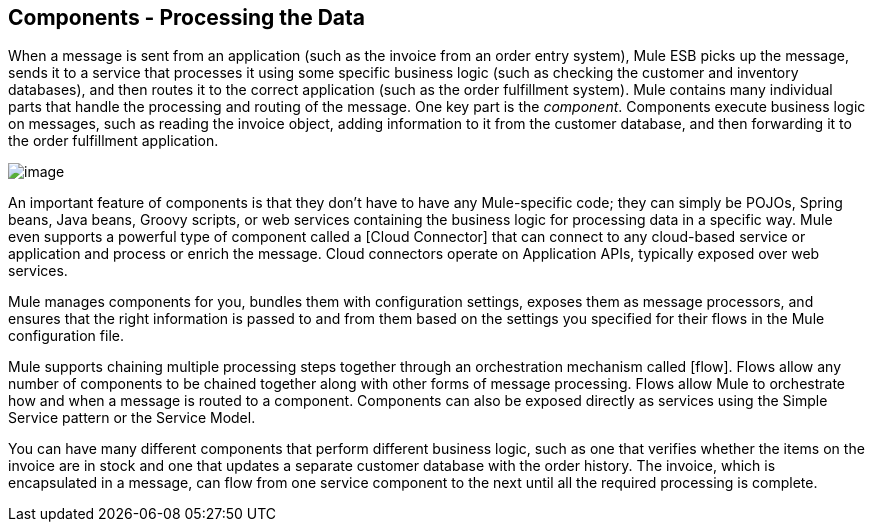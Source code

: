 == Components - Processing the Data

When a message is sent from an application (such as the invoice from an order entry system), Mule ESB picks up the message, sends it to a service that processes it using some specific business logic (such as checking the customer and inventory databases), and then routes it to the correct application (such as the order fulfillment system). Mule contains many individual parts that handle the processing and routing of the message. One key part is the __component__. Components execute business logic on messages, such as reading the invoice object, adding information to it from the customer database, and then forwarding it to the order fulfillment application.

image:/documentation-3.2/download/attachments/29098013/Components.jpg?version=1&modificationDate=1303238245359[image]

An important feature of components is that they don't have to have any Mule-specific code; they can simply be POJOs, Spring beans, Java beans, Groovy scripts, or web services containing the business logic for processing data in a specific way. Mule even supports a powerful type of component called a [Cloud Connector] that can connect to any cloud-based service or application and process or enrich the message. Cloud connectors operate on Application APIs, typically exposed over web services.

Mule manages components for you, bundles them with configuration settings, exposes them as message processors, and ensures that the right information is passed to and from them based on the settings you specified for their flows in the Mule configuration file.

Mule supports chaining multiple processing steps together through an orchestration mechanism called [flow]. Flows allow any number of components to be chained together along with other forms of message processing. Flows allow Mule to orchestrate how and when a message is routed to a component. Components can also be exposed directly as services using the Simple Service pattern or the Service Model.

You can have many different components that perform different business logic, such as one that verifies whether the items on the invoice are in stock and one that updates a separate customer database with the order history. The invoice, which is encapsulated in a message, can flow from one service component to the next until all the required processing is complete.
